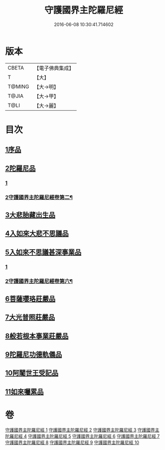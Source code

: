 #+TITLE: 守護國界主陀羅尼經 
#+DATE: 2016-06-08 10:30:41.714602

* 版本
 |     CBETA|【電子佛典集成】|
 |         T|【大】     |
 |    T@MING|【大→明】   |
 |     T@JIA|【大→甲】   |
 |      T@LI|【大→麗】   |

* 目次
** [[file:KR6j0186_001.txt::001-0525a5][1序品]]
** [[file:KR6j0186_001.txt::001-0526b28][2陀羅尼品]]
*** [[file:KR6j0186_001.txt::001-0526b28][1]]
*** [[file:KR6j0186_002.txt::002-0530a2][2守護國界主陀羅尼經卷第二¶]]
** [[file:KR6j0186_003.txt::003-0536c28][3大悲胎藏出生品]]
** [[file:KR6j0186_004.txt::004-0539a21][4入如來大悲不思議品]]
** [[file:KR6j0186_005.txt::005-0543a21][5入如來不思議甚深事業品]]
*** [[file:KR6j0186_005.txt::005-0543a21][1]]
*** [[file:KR6j0186_006.txt::006-0549b2][2守護國界主陀羅尼經卷第六¶]]
** [[file:KR6j0186_007.txt::007-0556c6][6菩薩瓔珞莊嚴品]]
** [[file:KR6j0186_008.txt::008-0560c3][7大光普照莊嚴品]]
** [[file:KR6j0186_008.txt::008-0562a26][8般若根本事業莊嚴品]]
** [[file:KR6j0186_009.txt::009-0565b27][9陀羅尼功德軌儀品]]
** [[file:KR6j0186_010.txt::010-0571c15][10阿闍世王受記品]]
** [[file:KR6j0186_010.txt::010-0574c25][11如來囑累品]]

* 卷
[[file:KR6j0186_001.txt][守護國界主陀羅尼經 1]]
[[file:KR6j0186_002.txt][守護國界主陀羅尼經 2]]
[[file:KR6j0186_003.txt][守護國界主陀羅尼經 3]]
[[file:KR6j0186_004.txt][守護國界主陀羅尼經 4]]
[[file:KR6j0186_005.txt][守護國界主陀羅尼經 5]]
[[file:KR6j0186_006.txt][守護國界主陀羅尼經 6]]
[[file:KR6j0186_007.txt][守護國界主陀羅尼經 7]]
[[file:KR6j0186_008.txt][守護國界主陀羅尼經 8]]
[[file:KR6j0186_009.txt][守護國界主陀羅尼經 9]]
[[file:KR6j0186_010.txt][守護國界主陀羅尼經 10]]

